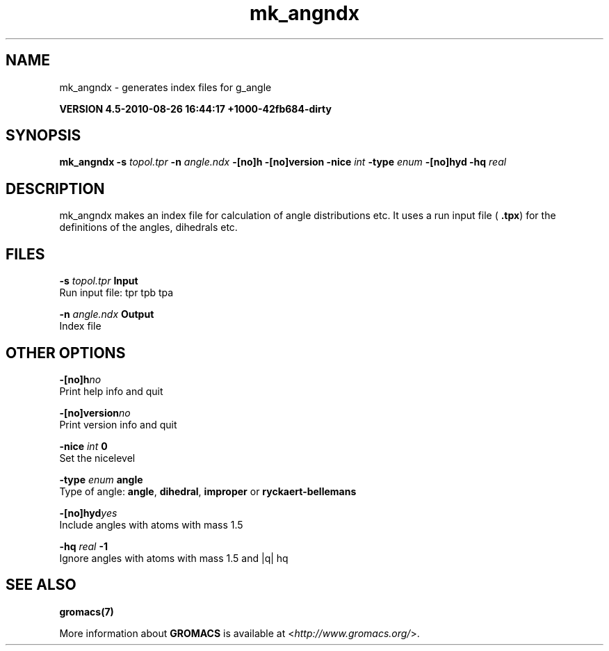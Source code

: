 .TH mk_angndx 1 "Thu 26 Aug 2010" "" "GROMACS suite, VERSION 4.5-2010-08-26 16:44:17 +1000-42fb684-dirty"
.SH NAME
mk_angndx - generates index files for g_angle

.B VERSION 4.5-2010-08-26 16:44:17 +1000-42fb684-dirty
.SH SYNOPSIS
\f3mk_angndx\fP
.BI "\-s" " topol.tpr "
.BI "\-n" " angle.ndx "
.BI "\-[no]h" ""
.BI "\-[no]version" ""
.BI "\-nice" " int "
.BI "\-type" " enum "
.BI "\-[no]hyd" ""
.BI "\-hq" " real "
.SH DESCRIPTION
\&mk_angndx makes an index file for calculation of
\&angle distributions etc. It uses a run input file (\fB .tpx\fR) for the
\&definitions of the angles, dihedrals etc.
.SH FILES
.BI "\-s" " topol.tpr" 
.B Input
 Run input file: tpr tpb tpa 

.BI "\-n" " angle.ndx" 
.B Output
 Index file 

.SH OTHER OPTIONS
.BI "\-[no]h"  "no    "
 Print help info and quit

.BI "\-[no]version"  "no    "
 Print version info and quit

.BI "\-nice"  " int" " 0" 
 Set the nicelevel

.BI "\-type"  " enum" " angle" 
 Type of angle: \fB angle\fR, \fB dihedral\fR, \fB improper\fR or \fB ryckaert\-bellemans\fR

.BI "\-[no]hyd"  "yes   "
 Include angles with atoms with mass  1.5

.BI "\-hq"  " real" " \-1    " 
 Ignore angles with atoms with mass  1.5 and |q|  hq

.SH SEE ALSO
.BR gromacs(7)

More information about \fBGROMACS\fR is available at <\fIhttp://www.gromacs.org/\fR>.

